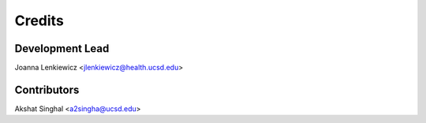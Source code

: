 =======
Credits
=======

Development Lead
----------------

Joanna Lenkiewicz <jlenkiewicz@health.ucsd.edu>


Contributors
------------

Akshat Singhal <a2singha@ucsd.edu>
